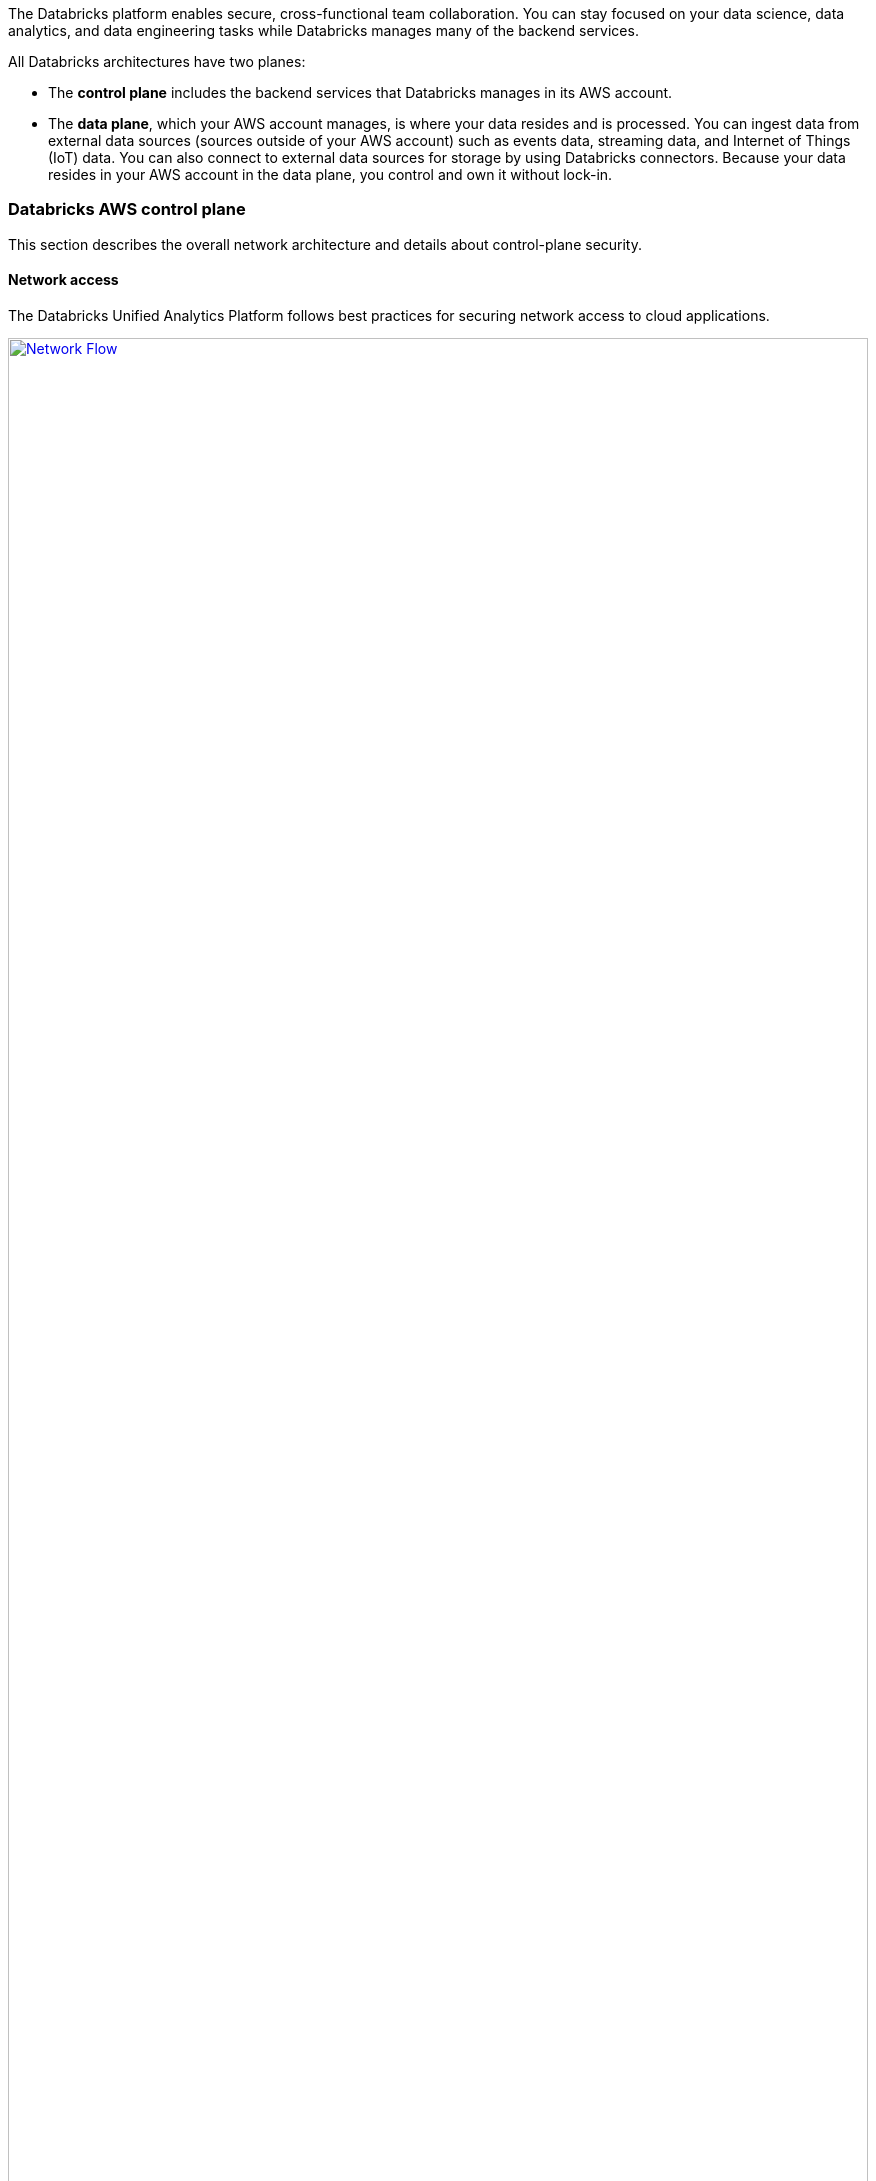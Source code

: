 // Replace the content in <>
// Briefly describe the software. Use consistent and clear branding. 
// Include the benefits of using the software on AWS, and provide details on usage scenarios.
:xrefstyle: short

The Databricks platform enables secure, cross-functional team collaboration. You can stay focused on your data science, data analytics, and data engineering tasks while Databricks manages many of the backend services. 

All Databricks architectures have two planes:

* The *control plane* includes the backend services that Databricks manages in its AWS account. 

* The *data plane*, which your AWS account manages, is where your data resides and is processed. You can ingest data from external data sources (sources outside of your AWS account) such as events data, streaming data, and Internet of Things (IoT) data. You can also connect to external data sources for storage by using Databricks connectors. Because your data resides in your AWS account in the data plane, you control and own it without lock-in.

=== Databricks AWS control plane

This section describes the overall network architecture and details about control-plane security.

==== Network access

The Databricks Unified Analytics Platform follows best practices for securing network access to cloud applications. 

[#networkflow]
.AWS network flow with Databricks
[link=images/network-flow.png]
image::../images/network-flow.png[Network Flow,width=100%,height=100%]

The AWS network flow with Databricks, as shown in <<networkflow>>, includes the following:

* *Restricted port access to the control plane.*
** Port 443 is the main port open for data connections to the control plane. Connections on that port are protected by Transport Layer Security (TLS) connections. The TLS certificate is stored in Hashicorp Vault in the control plane. The TLS certificate is installed as a Kubernetes secret.
** Port 80 is open only for redirects to HTTPS on port 443.
** A security group protects individual control-plane hosts from the external internet except inbound ports to the load balancer, which dispatches web application and API requests to the appropriate internal services.
** Port 3306 is open for access to the table metastore (on a separate IP address) and may be deployed in a separate peered virtual private cloud (VPC). Customers may deploy their own table metastores, in which case they would not use the provided table metastore. See https://docs.databricks.com/data/metastores/index.html#metastores[Metastores^].

* *IP access limits for web application and REST API (optional).* You can limit access to the Databricks web application and REST API by requiring specific IP addresses or ranges. For example, specify the IP addresses for the customer corporate intranet and VPN. This reduces risk from several types of attacks. This feature requires the Enterprise tier.

=== Databricks AWS data plane

Apache Spark clusters and their data stores are deployed in a customer-controlled AWS account. A Databricks customer deployment is generally isolated at the AWS-account level, but a customer can deploy multiple workspaces in a single AWS account. No other Databricks customers have access to the customer’s data plane in AWS. 

By default, clusters are created in a single VPC that Databricks creates and configures. This means that the Databricks platform requires AWS permissions in the control plane to create a new VPC in the customer account for the data plane. This includes creating new security groups and configuring subnets.

If customers use the customer managed VPC feature, customers can specify their own VPC in the customer account, and Databricks launches clusters in that VPC. This feature requires the Premium or higher tier.

=== S3 bucket in the customer account

During workspace creation, an Amazon Simple Storage Service (Amazon S3) bucket is created in the customer account. It provides Databricks access to the managed S3 bucket with a cross-account AWS Identity and Access Management (IAM) role. IAM roles allow customers to access data from Databricks clusters without having to embed AWS keys in notebooks.

IMPORTANT: The customer is responsible for backing up, securing access to, and encrypting customer data in the S3 bucket. Databricks is not responsible for backups of this data or any other customer data and thus cannot give a copy of this data to customers if requested.

The Databricks workspace uses this bucket to store some input or output data. It accesses this data in two ways:

* *Databricks managed directories.* These directories are inaccessible to customers using Databricks File System (DBFS). Some data—for example, Spark driver log initial storage and job output—is stored or read by Databricks in hidden directories. This data cannot be accessed directly by customer notebooks at a DBFS path or through the AWS admin interface. 
* *DBFS root storage.* This is accessible to customers using DBFS. Other areas of storage can be accessed by customer notebooks at a DBFS path. For example, the FileStore area of DBFS root storage is where uploaded data files and code libraries are stored when imported using the web application. Other DBFS paths are available for customer usage.

IMPORTANT: The DBFS root storage is available for nonproduction customer data, such as simple uploads for testing. DBFS root storage is not intended as a storage location for production customer data. Instead, for storage of production customer data, use additional customer managed data sources of many types. Customers can optionally use Databricks API operations to create additional DBFS mount points for additional S3 buckets.

The data plane uses the AWS Security Token Service (AWS STS) to manage DBFS credentials to Amazon S3.

=== Multi-workspace environment configurations

This Quick Start provides the following three configuration options:

* Create a multi-workspace environment configured with a Databricks managed VPC.
* Create a multi-workspace environment configured with a Databricks managed VPC with an optional customer managed key for notebooks. 
* Create a multi-workspace environment configured with an optional customer managed key for notebooks and an optional existing customer managed VPC.

The Quick Start provides different parameters in the main template for these options.